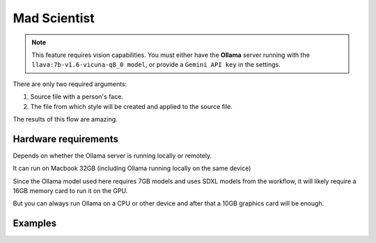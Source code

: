 .. _MadScientist:

Mad Scientist
=============

.. note:: This feature requires vision capabilities. You must either have the **Ollama** server running with the ``llava:7b-v1.6-vicuna-q8_0 model``, or provide a ``Gemini API key`` in the settings.

There are only two required arguments:

1. Source file with a person's face.
2. The file from which style will be created and applied to the source file.

The results of this flow are amazing.

Hardware requirements
"""""""""""""""""""""

Depends on whether the Ollama server is running locally or remotely.

It can run on Macbook 32GB (including Ollama running locally on the same device)

Since the Ollama model used here requires 7GB models and uses SDXL models from the workflow, it will likely require a 16GB memory card to run it on the GPU.

But you can always run Ollama on a CPU or other device and after that a 10GB graphics card will be enough.

Examples
""""""""

.. image:: /FlowsResults/MadScientist_1.png

.. image:: /FlowsResults/MadScientist_2.png

.. image:: /FlowsResults/MadScientist_3.png
